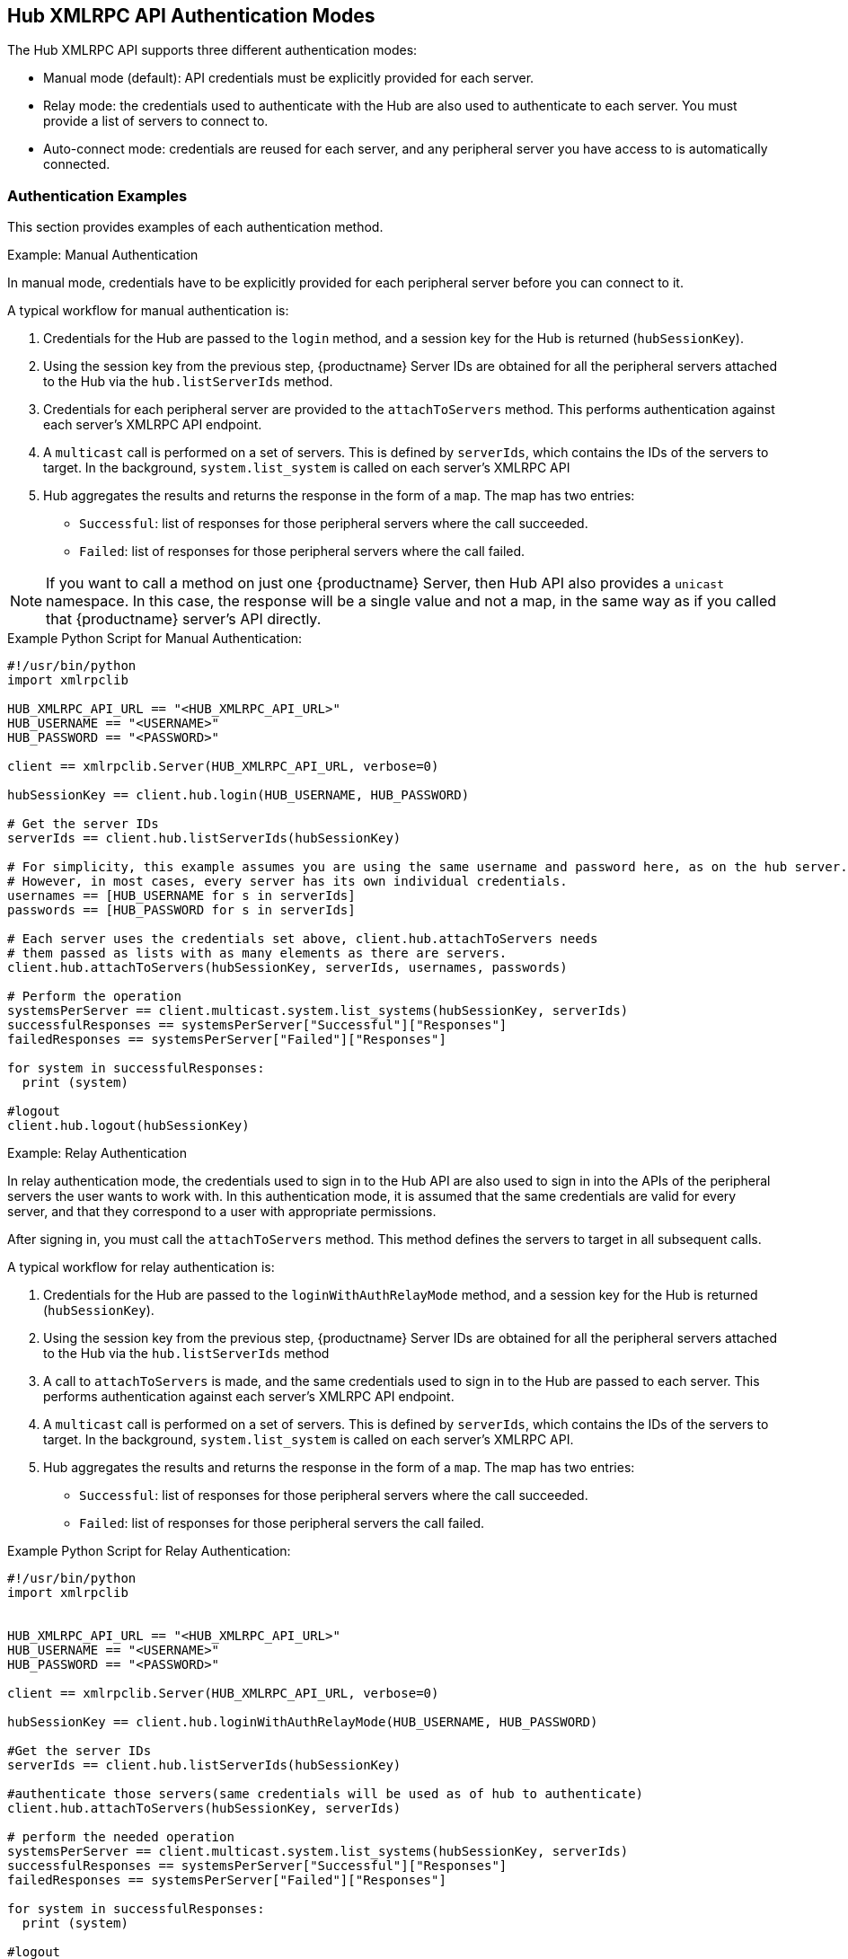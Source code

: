 [[lsd-hub-auth]]
== Hub XMLRPC API Authentication Modes

The Hub XMLRPC API supports three different authentication modes:

* Manual mode (default): API credentials must be explicitly provided for each server.
* Relay mode: the credentials used to authenticate with the Hub are also used to authenticate to each server.
    You must provide a list of servers to connect to.
* Auto-connect mode: credentials are reused for each server, and any peripheral server you have access to is automatically connected.



=== Authentication Examples

This section provides examples of each authentication method.



.Example: Manual Authentication

In manual mode, credentials have to be explicitly provided for each peripheral server before you can connect to it.

A typical workflow for manual authentication is:

. Credentials for the Hub are passed to the ``login`` method, and a session key for the Hub is returned (``hubSessionKey``).
. Using the session key from the previous step, {productname} Server IDs are obtained for all the peripheral servers attached to the Hub via the ``hub.listServerIds`` method.
. Credentials for each peripheral server are provided to the ``attachToServers`` method.
    This performs authentication against each server's XMLRPC API endpoint.
. A ``multicast`` call is performed on a set of servers.
    This is defined by ``serverIds``, which contains the IDs of the servers to target.
    In the background, ``system.list_system`` is called on each server's XMLRPC API
. Hub aggregates the results and returns the response in the form of a ``map``.
    The map has two entries:
+
* ``Successful``: list of responses for those peripheral servers where the call succeeded.
* ``Failed``: list of responses for those peripheral servers where the call failed.


[NOTE]
====
If you want to call a method on just one {productname} Server, then Hub API also provides a ``unicast`` namespace.
In this case, the response will be a single value and not a map, in the same way as if you called that {productname} server's API directly.
====



.Example Python Script for Manual Authentication:

----
#!/usr/bin/python
import xmlrpclib

HUB_XMLRPC_API_URL == "<HUB_XMLRPC_API_URL>"
HUB_USERNAME == "<USERNAME>"
HUB_PASSWORD == "<PASSWORD>"

client == xmlrpclib.Server(HUB_XMLRPC_API_URL, verbose=0)

hubSessionKey == client.hub.login(HUB_USERNAME, HUB_PASSWORD)

# Get the server IDs
serverIds == client.hub.listServerIds(hubSessionKey)

# For simplicity, this example assumes you are using the same username and password here, as on the hub server.
# However, in most cases, every server has its own individual credentials.
usernames == [HUB_USERNAME for s in serverIds]
passwords == [HUB_PASSWORD for s in serverIds]

# Each server uses the credentials set above, client.hub.attachToServers needs
# them passed as lists with as many elements as there are servers.
client.hub.attachToServers(hubSessionKey, serverIds, usernames, passwords)

# Perform the operation
systemsPerServer == client.multicast.system.list_systems(hubSessionKey, serverIds)
successfulResponses == systemsPerServer["Successful"]["Responses"]
failedResponses == systemsPerServer["Failed"]["Responses"]

for system in successfulResponses:
  print (system)

#logout
client.hub.logout(hubSessionKey)
----



.Example: Relay Authentication


In relay authentication mode, the credentials used to sign in to the Hub API are also used to sign in into the APIs of the peripheral servers the user wants to work with.
In this authentication mode, it is assumed that the same credentials are valid for every server, and that they correspond to a user with appropriate permissions.

After signing in, you must call the ``attachToServers`` method.
This method defines the servers to target in all subsequent calls.

A typical workflow for relay authentication is:

. Credentials for the Hub are passed to the ``loginWithAuthRelayMode`` method, and a session key for the Hub is returned (``hubSessionKey``).
. Using the session key from the previous step, {productname} Server IDs are obtained for all the peripheral servers attached to the Hub via the ``hub.listServerIds`` method
. A call to `attachToServers` is made, and the same credentials used to sign in to the Hub are passed to each server.
    This performs authentication against each server's XMLRPC API endpoint.
. A ``multicast`` call is performed on a set of servers.
    This is defined by ``serverIds``, which contains the IDs of the servers to target.
    In the background, ``system.list_system`` is called on each server's XMLRPC API.
. Hub aggregates the results and returns the response in the form of a ``map``.
    The map has two entries:
+
* ``Successful``: list of responses for those peripheral servers where the call succeeded.
* ``Failed``: list of responses for those peripheral servers the call failed.



.Example Python Script for Relay Authentication:

----
#!/usr/bin/python
import xmlrpclib


HUB_XMLRPC_API_URL == "<HUB_XMLRPC_API_URL>"
HUB_USERNAME == "<USERNAME>"
HUB_PASSWORD == "<PASSWORD>"

client == xmlrpclib.Server(HUB_XMLRPC_API_URL, verbose=0)

hubSessionKey == client.hub.loginWithAuthRelayMode(HUB_USERNAME, HUB_PASSWORD)

#Get the server IDs
serverIds == client.hub.listServerIds(hubSessionKey)

#authenticate those servers(same credentials will be used as of hub to authenticate)
client.hub.attachToServers(hubSessionKey, serverIds)

# perform the needed operation
systemsPerServer == client.multicast.system.list_systems(hubSessionKey, serverIds)
successfulResponses == systemsPerServer["Successful"]["Responses"]
failedResponses == systemsPerServer["Failed"]["Responses"]

for system in successfulResponses:
  print (system)

#logout
client.hub.logout(hubSessionKey)
----



.Example: Auto-Connect Authentication


Auto-connect mode is similar to relay mode, it uses the Hub credentials to sign in in to all peripheral servers.
However, there is no need to use the ``attachToServers`` method, as auto-connect mode connects to all available peripheral servers.
This occurs at the same time as you sign in to the Hub.


A typical workflow for auto-connect authentication is:

. Credentials for the Hub are passed to the ``loginWithAutoconnectMode`` method, and a session key for the Hub is returned (``hubSessionKey``).
. A ``multicast`` call is performed on a set of servers.
    This is defined by ``serverIds``, which contains the IDs of the servers to target.
    In the background, ``system.list_system`` is called on each server's XMLRPC API.
. Hub aggregates the results and returns the response in the form of a ``map``.
    The map has two entries:
+
* ``Successful``: list of responses for those peripheral servers where the call succeeded.
* ``Failed``: list of responses for those peripheral servers where the call failed.



.Example Python Script for Auto-Connect Authentication:

----
#!/usr/bin/python
import xmlrpclib



HUB_XMLRPC_API_URL == "<HUB_XMLRPC_API_URL>"
HUB_USERNAME == "<USERNAME>"
HUB_PASSWORD == "<PASSWORD>"

client == xmlrpclib.Server(HUB_XMLRPC_API_URL, verbose=0)

loginResponse == client.hub.loginWithAutoconnectMode(HUB_USERNAME, HUB_PASSWORD)
hubSessionKey == loginResponse["SessionKey"]

#Get the server IDs
serverIds == client.hub.listServerIds(hubSessionKey)

# perform the needed operation
systemsPerServer == client.multicast.system.list_systems(hubSessionKey, serverIds)
successfulResponses == systemsPerServer["Successful"]["Responses"]
failedResponses == systemsPerServer["Failed"]["Responses"]

for system in successfulResponses:
  print (system)

#logout
client.hub.logout(hubSessionKey)
----
